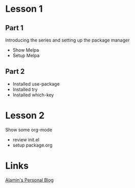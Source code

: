* Lesson 1
** Part 1
  Introducing the series and setting up the package manager
  - Show Melpa
  - Setup Melpa
** Part 2
  - Installed use-package
  - Installed try
  - Installed which-key
* Lesson 2
  Show some org-mode
  - review init.el
  - setup package.org
* Links
  [[https://imalamin.wordpress.com][Alamin's Personal Blog]]

